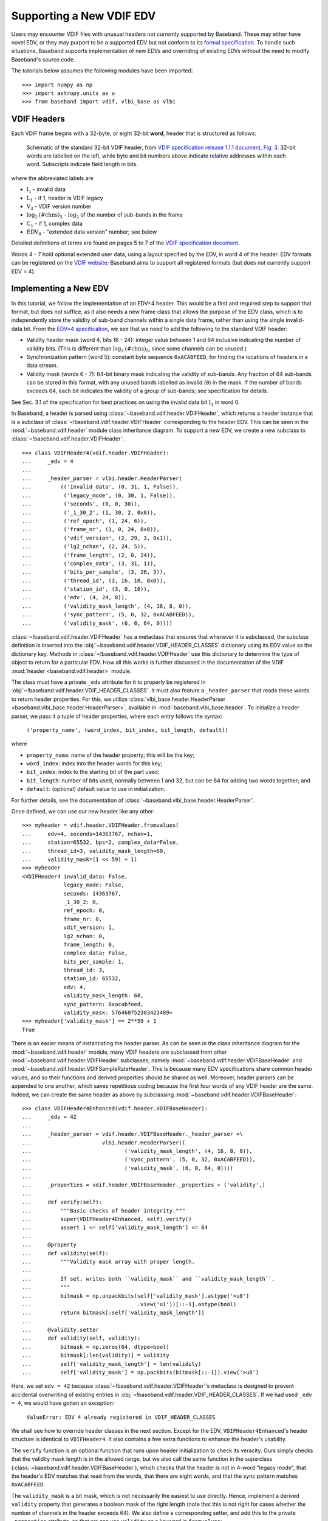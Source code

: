 .. _new_edv:

*************************
Supporting a New VDIF EDV
*************************

Users may encounter VDIF files with unusual headers not currently supported by
Baseband.  These may either have novel EDV, or they may purport to be a
supported EDV but not conform to its `formal specification
<http://www.vlbi.org/vdif/>`_.  To handle such situations, Baseband supports
implementation of new EDVs and overriding of existing EDVs without the need to
modify Baseband's source code.

The tutorials below assumes the following modules have been imported::

    >>> import numpy as np
    >>> import astropy.units as u
    >>> from baseband import vdif, vlbi_base as vlbi

.. _new_edv_vdif_headers:

VDIF Headers
============

Each VDIF frame begins with a 32-byte, or eight 32-bit **word**,
header that is structured as follows:

.. figure:: VDIFHeader.png
   :scale: 50 %

   Schematic of the standard 32-bit VDIF header, from `VDIF specification 
   release 1.1.1 document, Fig. 3
   <http://www.vlbi.org/vdif/docs/VDIF_specification_Release_1.1.1.pdf>`_.
   32-bit words are labelled on the left, while byte and bit numbers above
   indicate relative addresses within each word.  Subscripts indicate field
   length in bits.

where the abbreviated labels are

- :math:`\mathrm{I}_1` - invalid data
- :math:`\mathrm{L}_1` - if 1, header is VDIF legacy
- :math:`\mathrm{V}_3` - VDIF version number
- :math:`\mathrm{log}_2\mathrm{(\#chns)}_5` - :math:`\mathrm{log}_2` of the
  number of sub-bands in the frame
- :math:`\mathrm{C}_1` - if 1, complex data
- :math:`\mathrm{EDV}_8` - "extended data version" number; see below

Detailed definitions of terms are found on pages 5 to 7 of the `VDIF specification
document <http://www.vlbi.org/vdif/docs/VDIF_specification_Release_1.1.1.pdf>`_.

Words 4 - 7 hold optional extended user data, using a layout specified by the
EDV, in word 4 of the header.  EDV formats can be registered on the `VDIF
website <http://www.vlbi.org/vdif/>`_; Baseband aims to support all registered
formats (but does not currently support EDV = 4).

.. _new_edv_new_edv:

Implementing a New EDV
======================

In this tutorial, we follow the implementation of an EDV=4 header.  This would
be a first and required step to support that format, but does not suffice, as
it also needs a new frame class that allows the purpose of the EDV class,
which is to independently store the validity of sub-band channels within a
single data frame, rather than using the single invalid-data bit.  From the
`EDV=4 specification <http://www.vlbi.org/vdif/docs/edv4description.pdf>`_, we
see that we need to add the following to the standard VDIF header:

- Validity header mask (word 4, bits 16 - 24): integer value between 1 and
  64 inclusive indicating the number of validity bits.  (This is different
  than :math:`\mathrm{log}_2\mathrm{(\#chns)}_5`, since some channels can be
  unused.)
- Synchronization pattern (word 5): constant byte sequence ``0xACABFEED``,
  for finding the locations of headers in a data stream.
- Validity mask (words 6 - 7): 64-bit binary mask indicating the validity of
  sub-bands.  Any fraction of 64 sub-bands can be stored in this format,
  with any unused bands labelled as invalid (``0``) in the mask.  If the
  number of bands exceeds 64, each bit indicates the validity of a group
  of sub-bands; see specification for details.

See Sec. 3.1 of the specification for best practices on using
the invalid data bit :math:`\mathrm{I}_1` in word 0.

In Baseband, a header is parsed using :class:`~baseband.vdif.header.VDIFHeader`,
which returns a header instance that is a subclass of
:class:`~!baseband.vdif.header.VDIFHeader` corresponding to the header
EDV.  This can be seen in the :mod:`~baseband.vdif.header` module class
inheritance diagram.  To support a new EDV, we create a new subclass to
:class:`~!baseband.vdif.header.VDIFHeader`::

    >>> class VDIFHeader4(vdif.header.VDIFHeader):
    ...     _edv = 4
    ...
    ...     _header_parser = vlbi.header.HeaderParser(
    ...         (('invalid_data', (0, 31, 1, False)),
    ...          ('legacy_mode', (0, 30, 1, False)),
    ...          ('seconds', (0, 0, 30)),
    ...          ('_1_30_2', (1, 30, 2, 0x0)),
    ...          ('ref_epoch', (1, 24, 6)),
    ...          ('frame_nr', (1, 0, 24, 0x0)),
    ...          ('vdif_version', (2, 29, 3, 0x1)),
    ...          ('lg2_nchan', (2, 24, 5)),
    ...          ('frame_length', (2, 0, 24)),
    ...          ('complex_data', (3, 31, 1)),
    ...          ('bits_per_sample', (3, 26, 5)),
    ...          ('thread_id', (3, 16, 10, 0x0)),
    ...          ('station_id', (3, 0, 16)),
    ...          ('edv', (4, 24, 8)),
    ...          ('validity_mask_length', (4, 16, 8, 0)),
    ...          ('sync_pattern', (5, 0, 32, 0xACABFEED)),
    ...          ('validity_mask', (6, 0, 64, 0))))

:class:`~!baseband.vdif.header.VDIFHeader` has a metaclass that ensures that
whenever it is subclassed, the subclass definition is inserted into the
:obj:`~baseband.vdif.header.VDIF_HEADER_CLASSES` dictionary using its EDV
value as the dictionary key.  Methods in
:class:`~!baseband.vdif.header.VDIFHeader` use this dictionary to determine
the type of object to return for a particular EDV.  How all this works is
further discussed in the documentation of the VDIF :mod:`header
<baseband.vdif.header>` module.

The class must have a private ``_edv`` attribute for it to properly be
registered in :obj:`~!baseband.vdif.header.VDIF_HEADER_CLASSES`.  It must
also feature a ``_header_parser`` that reads these words to return header
properties.  For this, we utilize :class:`vlbi_base.header.HeaderParser
<baseband.vlbi_base.header.HeaderParser>`, available in 
:mod:`baseband.vlbi_base.header`.  To initialize a header parser,
we pass it a tuple of header properties, where each entry follows the
syntax:

    ``('property_name', (word_index, bit_index, bit_length, default))``

where

- ``property_name``: name of the header property; this will be the key;
- ``word_index``: index into the header words for this key;
- ``bit_index``: index to the starting bit of the part used;
- ``bit_length``: number of bits used, normally between 1 and 32, but can be
  64 for adding two words together; and
- ``default``: (optional) default value to use in initialization.

For further details, see the documentation of
:class:`~baseband.vlbi_base.header.HeaderParser`.

Once defined, we can use our new header like any other::

    >>> myheader = vdif.header.VDIFHeader.fromvalues(
    ...     edv=4, seconds=14363767, nchan=1,
    ...     station=65532, bps=2, complex_data=False,
    ...     thread_id=3, validity_mask_length=60,
    ...     validity_mask=(1 << 59) + 1)
    >>> myheader
    <VDIFHeader4 invalid_data: False,
                 legacy_mode: False,
                 seconds: 14363767,
                 _1_30_2: 0,
                 ref_epoch: 0,
                 frame_nr: 0,
                 vdif_version: 1,
                 lg2_nchan: 0,
                 frame_length: 0,
                 complex_data: False,
                 bits_per_sample: 1,
                 thread_id: 3,
                 station_id: 65532,
                 edv: 4,
                 validity_mask_length: 60,
                 sync_pattern: 0xacabfeed,
                 validity_mask: 576460752303423489>
    >>> myheader['validity_mask'] == 2**59 + 1
    True

There is an easier means of instantiating the header parser.  As can be seen in the
class inheritance diagram for the :mod:`~baseband.vdif.header` module, many VDIF
headers are subclassed from other :mod:`~baseband.vdif.header.VDIFHeader`
subclasses, namely :mod:`~baseband.vdif.header.VDIFBaseHeader` and
:mod:`~baseband.vdif.header.VDIFSampleRateHeader`.  This is because many
EDV specifications share common header values, and so their functions and
derived properties should be shared as well.  Moreover, header parsers can be
appended to one another, which saves repetitious coding because the first four
words of any VDIF header are the same.  Indeed, we can create the same header
as above by subclassing :mod:`~baseband.vdif.header.VDIFBaseHeader`::

    >>> class VDIFHeader4Enhanced(vdif.header.VDIFBaseHeader):
    ...     _edv = 42
    ...
    ...     _header_parser = vdif.header.VDIFBaseHeader._header_parser +\
    ...                      vlbi.header.HeaderParser((
    ...                             ('validity_mask_length', (4, 16, 8, 0)),
    ...                             ('sync_pattern', (5, 0, 32, 0xACABFEED)),
    ...                             ('validity_mask', (6, 0, 64, 0))))
    ...
    ...     _properties = vdif.header.VDIFBaseHeader._properties + ('validity',)
    ...
    ...     def verify(self):
    ...         """Basic checks of header integrity."""
    ...         super(VDIFHeader4Enhanced, self).verify()
    ...         assert 1 <= self['validity_mask_length'] <= 64
    ...
    ...     @property
    ...     def validity(self):
    ...         """Validity mask array with proper length.
    ...
    ...         If set, writes both ``validity_mask`` and ``validity_mask_length``.
    ...         """
    ...         bitmask = np.unpackbits(self['validity_mask'].astype('>u8')
    ...                                 .view('u1'))[::-1].astype(bool)
    ...         return bitmask[:self['validity_mask_length']]
    ...
    ...     @validity.setter
    ...     def validity(self, validity):
    ...         bitmask = np.zeros(64, dtype=bool)
    ...         bitmask[:len(validity)] = validity
    ...         self['validity_mask_length'] = len(validity)
    ...         self['validity_mask'] = np.packbits(bitmask[::-1]).view('>u8')

Here, we set ``edv = 42`` because :class:`~!baseband.vdif.header.VDIFHeader`'s
metaclass is designed to prevent accidental overwriting of existing
entries in :obj:`~!baseband.vdif.header.VDIF_HEADER_CLASSES`.  If we had used
``_edv = 4``, we would have gotten an exception:

    ``ValueError: EDV 4 already registered in VDIF_HEADER_CLASSES``

We shall see how to override header classes in the next section.  Except for
the EDV, ``VDIFHeader4Enhanced``'s header structure is identical
to ``VDIFHeader4``.  It also contains a few extra functions to enhance the
header's usability.

The ``verify`` function is an optional function that runs upon header
initialization to check its veracity.  Ours simply checks that the
validity mask length is in the allowed range, but we also call the same function
in the superclass (:class:`~baseband.vdif.header.VDIFBaseHeader`), which
checks that the header is not in 4-word "legacy mode", that the header's
EDV matches that read from the words, that there are eight words, and
that the sync pattern matches ``0xACABFEED``.

The ``validity_mask`` is a bit mask, which is not necessarily the easiest to
use directly.  Hence, implement a derived ``validity`` property that generates
a boolean mask of the right length (note that this is not right for cases
whether the number of channels in the header exceeds 64).  We also define a
corresponding setter, and add this to the private ``_properties`` attribute,
so that we can use ``validity`` as a keyword in ``fromvalues``::

    >>> myenhancedheader = vdif.header.VDIFHeader.fromvalues(
    ...     edv=42, seconds=14363767, nchan=1,
    ...     station=65532, bps=2, complex_data=False,
    ...     thread_id=3, validity=[True]+[False]*58+[True])
    >>> myenhancedheader
    <VDIFHeader4Enhanced invalid_data: False,
                         legacy_mode: False,
                         seconds: 14363767,
                         _1_30_2: 0,
                         ref_epoch: 0,
                         frame_nr: 0,
                         vdif_version: 1,
                         lg2_nchan: 0,
                         frame_length: 0,
                         complex_data: False,
                         bits_per_sample: 1,
                         thread_id: 3,
                         station_id: 65532,
                         edv: 42,
                         validity_mask_length: 60,
                         sync_pattern: 0xacabfeed,
                         validity_mask: [576460752303423489]>
    >>> assert myenhancedheader['validity_mask'] == 2**59 + 1
    >>> assert (myenhancedheader.validity == [True]+[False]*58+[True]).all()
    >>> myenhancedheader.validity = [True]*8
    >>> myenhancedheader['validity_mask']
    array([255], dtype=uint64)

.. note::

    If you have implemented support for a new EDV that is widely used, we
    encourage you to make a pull request to Baseband's `GitHub repository 
    <https://github.com/mhvk/baseband>`_, as well as to `register it
    <http://www.vlbi.org/vdif/>`_ (if it is not already registered) with the
    VDIF consortium!

.. _new_edv_replacement:

Replacing an Existing EDV
=========================

Above, we mentioned that :class:`~!baseband.vdif.header.VDIFHeader`'s
metaclass is designed to prevent accidental overwriting of existing
entries in :obj:`~!baseband.vdif.header.VDIF_HEADER_CLASSES`, so attempting
to assign two header classes to the same EDV results in an exception.  There
are situations such the one above, however, where we'd like to replace
one header with another.

To get :class:`~!baseband.vdif.header.VDIFHeader` to use ``VDIFHeader4Enhanced``
when ``edv=4``, we can manually insert it in the dictionary::

    >>> vdif.header.VDIF_HEADER_CLASSES[4] = VDIFHeader4Enhanced

Of course, we should then be sure that its ``_edv`` attribute is correct::

    >>> VDIFHeader4Enhanced._edv = 4

:class:`~!baseband.vdif.header.VDIFHeader` will now return instances of
``VDIFHeader4Enhanced`` when reading headers with ``edv = 4``::

    >>> myheader = vdif.header.VDIFHeader.fromvalues(
    ...     edv=4, seconds=14363767, nchan=1,
    ...     station=65532, bps=2, complex_data=False,
    ...     thread_id=3, validity=[True]*60)
    >>> assert isinstance(myheader, VDIFHeader4Enhanced)

.. note::

    Failing to modify ``_edv`` in the class definition will lead to an
    EDV mismatch when ``verify`` is called during header initialization.

This can also be used to override :class:`~!baseband.vdif.header.VDIFHeader`'s
behavior *even for EDVs that are supported by Baseband*, which may
prove useful when reading data with corrupted or mislabelled headers.  To
illustrate this, we attempt to read in a corrupted VDIF file originally
from the Dominion Radio Astrophysical Observatory.  This file can be
imported from the baseband data directory::

    >>> from baseband.data import SAMPLE_DRAO_CORRUPT

Naively opening the file with

    >>> fh = vdif.open(SAMPLE_DRAO_CORRUPT, 'rs')  # doctest: +SKIP

will lead to an AssertionError.  This is because while the headers of the
file use EDV=0, it deviates from that EDV standard by storing additional
information an: an "eud2" parameter in word 5, which is related to the sample time.
Furthermore, the ``bits_per_sample`` setting is incorrect (it should be 3 rather
than 4 -- the number is defined such that a one-bit sample has a
``bits_per_sample`` code of 0).  Finally, though not an error, the
``thread_id`` in word 3 defines two parts, ``link`` and ``slot``, which
reflect the data acquisition computer node that wrote the data to disk.

To accommodate these changes, we design an alternate header.  We first
pop the EDV = 0 entry from :obj:`~!baseband.vdif.header.VDIF_HEADER_CLASSES`::

    >>> vdif.header.VDIF_HEADER_CLASSES.pop(0)
    <class 'baseband.vdif.header.VDIFHeader0'>

We then define a replacement class::

    >>> class DRAOVDIFHeader(vdif.header.VDIFHeader0):
    ...     """DRAO VDIF Header
    ... 
    ...     An extension of EDV=0 which uses the thread_id to store link
    ...     and slot numbers, and adds a user keyword (illegal in EDV0,
    ...     but whatever) that identifies data taken at the same time.
    ... 
    ...     The header also corrects 'bits_per_sample' to be properly bps-1.
    ...     """
    ...
    ...     _header_parser = vdif.header.VDIFHeader0._header_parser + \
    ...         vlbi.header.HeaderParser((('link', (3, 16, 4)),
    ...                                   ('slot', (3, 20, 6)),
    ...                                   ('eud2', (5, 0, 32))))
    ... 
    ...     def verify(self):
    ...         pass  # this is a hack, don't bother with verification...
    ... 
    ...     @classmethod
    ...     def fromfile(cls, fh, edv=0, verify=False):
    ...         self = super(DRAOVDIFHeader, cls).fromfile(fh, edv=0, 
    ...                                                    verify=False)
    ...         # Correct wrong bps
    ...         self.mutable = True
    ...         self['bits_per_sample'] = 3
    ...         return self

We override ``verify`` because :class:`~!baseband.vdif.header.VDIFHeader0`'s
``verify`` function checks that word 5 contains no data.  We also override
the ``fromfile`` class method such that the ``bits_per_sample`` property
is reset to its proper value whenever a header is read from file.

We can now read in the corrupt file by manually reading in the header, then
the payload, of each frame::

    >>> fh = vdif.open(SAMPLE_DRAO_CORRUPT, 'rb')
    >>> header0 = DRAOVDIFHeader.fromfile(fh)
    >>> header0['eud2'] == 667235140
    True
    >>> header0['link'] == 2
    True
    >>> payload0 = vdif.payload.VDIFPayload.fromfile(fh, header0)
    >>> payload0.shape == (header0.samples_per_frame, header0.nchan)
    True
    >>> fh.close()

Reading a frame using :class:`~!baseband.vdif.frame.VDIFFrame` will still fail,
since its ``_header_class`` is :class:`~baseband.vdif.header.VDIFHeader`,
and so :meth:`VDIFHeader.fromfile <~!baseband.vdif.header.VDIFHeader.fromfile>`,
rather than the function we defined, is used to read in headers.  If we
wanted to use :class:`~!baseband.vdif.frame.VDIFFrame`, we would need to set

    ``VDIFFrame._header_class = DRAOVDIFHeader``

before using :func:`~!baseband.vdif.open`, so that header files are read
using ``DRAOVDIFHeader.fromfile``.

A more elegant solution that is compatible with :class:`~!baseband.vdif.base.VDIFStreamReader`
without hacking :class:`~!baseband.vdif.frame.VDIFFrame` involves modifying the
bits-per-sample code within ``__init__()``.  Let's remove our previous custom
class, and define a replacement::

    >>> vdif.header.VDIF_HEADER_CLASSES.pop(0)
    <class '__main__.DRAOVDIFHeader'>
    >>> class DRAOVDIFHeaderEnhanced(vdif.header.VDIFHeader0):
    ...     """DRAO VDIF Header
    ... 
    ...     An extension of EDV=0 which uses the thread_id to store link and slot
    ...     numbers, and adds a user keyword (illegal in EDV0, but whatever) that
    ...     identifies data taken at the same time.
    ... 
    ...     The header also corrects 'bits_per_sample' to be properly bps-1.
    ...     """
    ...     _header_parser = vdif.header.VDIFHeader0._header_parser + \
    ...         vlbi.header.HeaderParser((('link', (3, 16, 4)),
    ...                                   ('slot', (3, 20, 6)),
    ...                                   ('eud2', (5, 0, 32))))
    ... 
    ...     def __init__(self, words, edv=None, verify=True, **kwargs):
    ...         super(DRAOVDIFHeaderEnhanced, self).__init__(
    ...                 words, verify=False, **kwargs)
    ...         self.mutable = True
    ...         self['bits_per_sample'] = 3
    ...
    ...     def verify(self):
    ...         pass

We can then use the stream reader without further modification::

    >>> fh2 = vdif.open(SAMPLE_DRAO_CORRUPT, 'rs', sample_rate=5**12*u.Hz)
    >>> fh2.header0['eud2'] == header0['eud2']
    True
    >>> np.all(fh2.read(1) == payload0[0])
    True
    >>> fh2.close()

Reading frames using :meth:`VDIFFileReader.read_frame
<!baseband.vdif.base.VDIFFileReader.read_frame>` will now work as well, but
reading frame sets using :meth:`VDIFFileReader.read_frameset 
<!baseband.vdif.base.VDIFFileReader.read_frameset>` will still fail.  
This is because the frame and thread numbers that function relies on
are meaningless for these headers, and grouping threads together using
the  ``link``, ``slot`` and ``eud2`` values should be manually performed
by the user.
